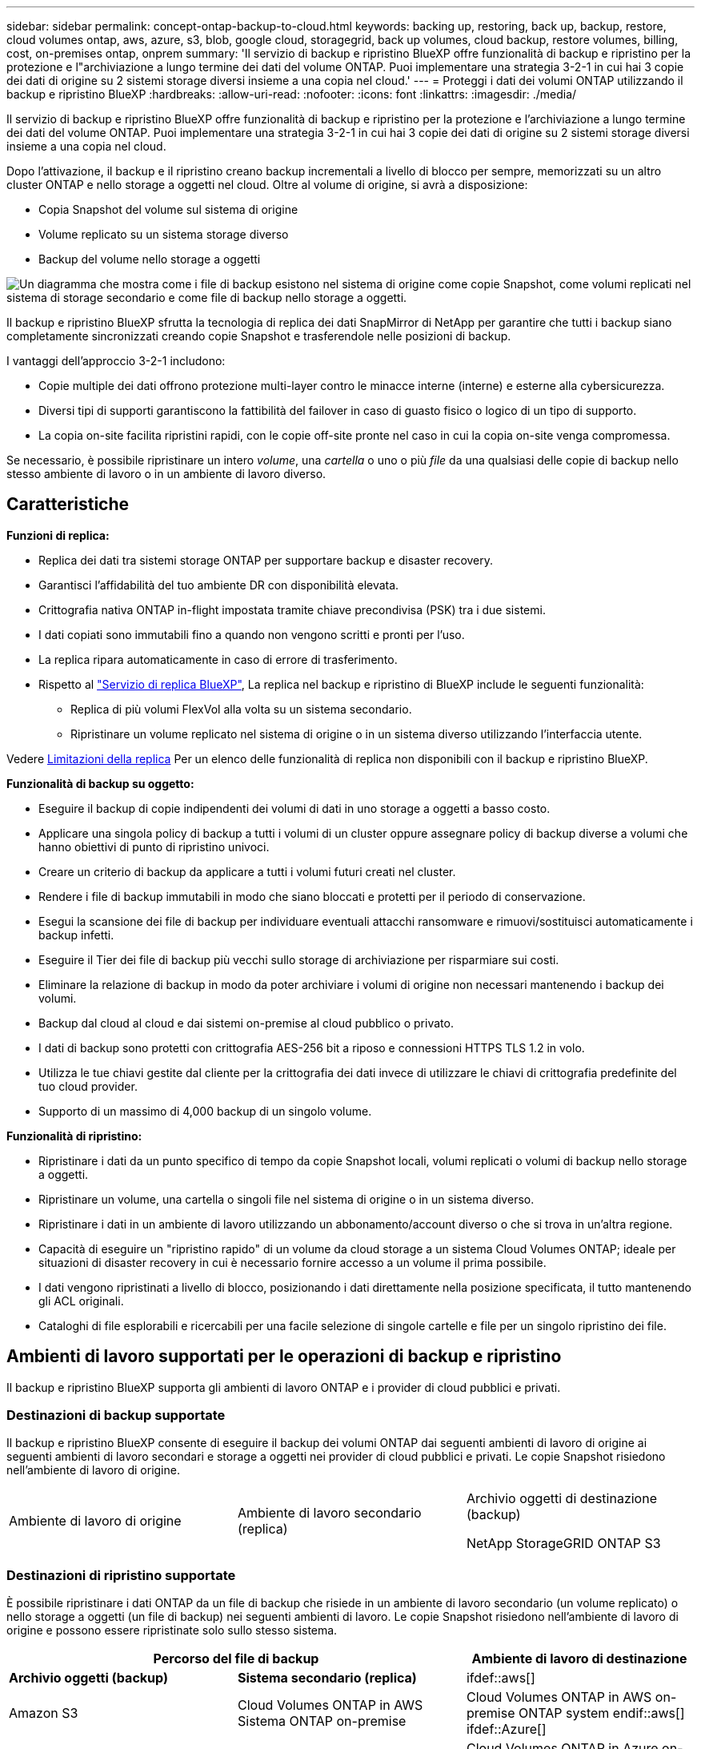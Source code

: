 ---
sidebar: sidebar 
permalink: concept-ontap-backup-to-cloud.html 
keywords: backing up, restoring, back up, backup, restore, cloud volumes ontap, aws, azure, s3, blob, google cloud, storagegrid, back up volumes, cloud backup, restore volumes, billing, cost, on-premises ontap, onprem 
summary: 'Il servizio di backup e ripristino BlueXP offre funzionalità di backup e ripristino per la protezione e l"archiviazione a lungo termine dei dati del volume ONTAP. Puoi implementare una strategia 3-2-1 in cui hai 3 copie dei dati di origine su 2 sistemi storage diversi insieme a una copia nel cloud.' 
---
= Proteggi i dati dei volumi ONTAP utilizzando il backup e ripristino BlueXP
:hardbreaks:
:allow-uri-read: 
:nofooter: 
:icons: font
:linkattrs: 
:imagesdir: ./media/


[role="lead"]
Il servizio di backup e ripristino BlueXP offre funzionalità di backup e ripristino per la protezione e l'archiviazione a lungo termine dei dati del volume ONTAP. Puoi implementare una strategia 3-2-1 in cui hai 3 copie dei dati di origine su 2 sistemi storage diversi insieme a una copia nel cloud.

Dopo l'attivazione, il backup e il ripristino creano backup incrementali a livello di blocco per sempre, memorizzati su un altro cluster ONTAP e nello storage a oggetti nel cloud. Oltre al volume di origine, si avrà a disposizione:

* Copia Snapshot del volume sul sistema di origine
* Volume replicato su un sistema storage diverso
* Backup del volume nello storage a oggetti


image:diagram-321-overview-mkt.png["Un diagramma che mostra come i file di backup esistono nel sistema di origine come copie Snapshot, come volumi replicati nel sistema di storage secondario e come file di backup nello storage a oggetti."]

Il backup e ripristino BlueXP sfrutta la tecnologia di replica dei dati SnapMirror di NetApp per garantire che tutti i backup siano completamente sincronizzati creando copie Snapshot e trasferendole nelle posizioni di backup.

I vantaggi dell'approccio 3-2-1 includono:

* Copie multiple dei dati offrono protezione multi-layer contro le minacce interne (interne) e esterne alla cybersicurezza.
* Diversi tipi di supporti garantiscono la fattibilità del failover in caso di guasto fisico o logico di un tipo di supporto.
* La copia on-site facilita ripristini rapidi, con le copie off-site pronte nel caso in cui la copia on-site venga compromessa.


Se necessario, è possibile ripristinare un intero _volume_, una _cartella_ o uno o più _file_ da una qualsiasi delle copie di backup nello stesso ambiente di lavoro o in un ambiente di lavoro diverso.



== Caratteristiche

*Funzioni di replica:*

* Replica dei dati tra sistemi storage ONTAP per supportare backup e disaster recovery.
* Garantisci l'affidabilità del tuo ambiente DR con disponibilità elevata.
* Crittografia nativa ONTAP in-flight impostata tramite chiave precondivisa (PSK) tra i due sistemi.
* I dati copiati sono immutabili fino a quando non vengono scritti e pronti per l'uso.
* La replica ripara automaticamente in caso di errore di trasferimento.
* Rispetto al https://docs.netapp.com/us-en/bluexp-replication/index.html["Servizio di replica BlueXP"^], La replica nel backup e ripristino di BlueXP include le seguenti funzionalità:
+
** Replica di più volumi FlexVol alla volta su un sistema secondario.
** Ripristinare un volume replicato nel sistema di origine o in un sistema diverso utilizzando l'interfaccia utente.




Vedere <<Limitazioni della replica,Limitazioni della replica>> Per un elenco delle funzionalità di replica non disponibili con il backup e ripristino BlueXP.

*Funzionalità di backup su oggetto:*

* Eseguire il backup di copie indipendenti dei volumi di dati in uno storage a oggetti a basso costo.
* Applicare una singola policy di backup a tutti i volumi di un cluster oppure assegnare policy di backup diverse a volumi che hanno obiettivi di punto di ripristino univoci.
* Creare un criterio di backup da applicare a tutti i volumi futuri creati nel cluster.
* Rendere i file di backup immutabili in modo che siano bloccati e protetti per il periodo di conservazione.
* Esegui la scansione dei file di backup per individuare eventuali attacchi ransomware e rimuovi/sostituisci automaticamente i backup infetti.
* Eseguire il Tier dei file di backup più vecchi sullo storage di archiviazione per risparmiare sui costi.
* Eliminare la relazione di backup in modo da poter archiviare i volumi di origine non necessari mantenendo i backup dei volumi.
* Backup dal cloud al cloud e dai sistemi on-premise al cloud pubblico o privato.
* I dati di backup sono protetti con crittografia AES-256 bit a riposo e connessioni HTTPS TLS 1.2 in volo.
* Utilizza le tue chiavi gestite dal cliente per la crittografia dei dati invece di utilizzare le chiavi di crittografia predefinite del tuo cloud provider.
* Supporto di un massimo di 4,000 backup di un singolo volume.


*Funzionalità di ripristino:*

* Ripristinare i dati da un punto specifico di tempo da copie Snapshot locali, volumi replicati o volumi di backup nello storage a oggetti.
* Ripristinare un volume, una cartella o singoli file nel sistema di origine o in un sistema diverso.
* Ripristinare i dati in un ambiente di lavoro utilizzando un abbonamento/account diverso o che si trova in un'altra regione.
* Capacità di eseguire un "ripristino rapido" di un volume da cloud storage a un sistema Cloud Volumes ONTAP; ideale per situazioni di disaster recovery in cui è necessario fornire accesso a un volume il prima possibile.
* I dati vengono ripristinati a livello di blocco, posizionando i dati direttamente nella posizione specificata, il tutto mantenendo gli ACL originali.
* Cataloghi di file esplorabili e ricercabili per una facile selezione di singole cartelle e file per un singolo ripristino dei file.




== Ambienti di lavoro supportati per le operazioni di backup e ripristino

Il backup e ripristino BlueXP supporta gli ambienti di lavoro ONTAP e i provider di cloud pubblici e privati.



=== Destinazioni di backup supportate

Il backup e ripristino BlueXP consente di eseguire il backup dei volumi ONTAP dai seguenti ambienti di lavoro di origine ai seguenti ambienti di lavoro secondari e storage a oggetti nei provider di cloud pubblici e privati. Le copie Snapshot risiedono nell'ambiente di lavoro di origine.

[cols="33,33,33"]
|===
| Ambiente di lavoro di origine | Ambiente di lavoro secondario (replica) | Archivio oggetti di destinazione (backup)


ifdef::aws[] 


| Cloud Volumes ONTAP in AWS | Cloud Volumes ONTAP in AWS
Sistema ONTAP on-premise | Amazon S3 endif::aws[] ifdef::Azure[] 


| Cloud Volumes ONTAP in Azure | Cloud Volumes ONTAP in Azure
Sistema ONTAP on-premise | Azure Blob endif::Azure[] ifdef::gcp[] 


| Cloud Volumes ONTAP in Google | Cloud Volumes ONTAP in Google
Sistema ONTAP on-premise | Google Cloud Storage endif::gcp[] 


| Sistema ONTAP on-premise | Cloud Volumes ONTAP
Sistema ONTAP on-premise | ifdef::aws[]

Amazon S3

endif::aws[]


ifdef::azure[]

Azure Blob

endif::azure[]


ifdef::gcp[]

Storage Google Cloud

endif::gcp[]

NetApp StorageGRID
ONTAP S3 
|===


=== Destinazioni di ripristino supportate

È possibile ripristinare i dati ONTAP da un file di backup che risiede in un ambiente di lavoro secondario (un volume replicato) o nello storage a oggetti (un file di backup) nei seguenti ambienti di lavoro. Le copie Snapshot risiedono nell'ambiente di lavoro di origine e possono essere ripristinate solo sullo stesso sistema.

[cols="33,33,33"]
|===
2+| Percorso del file di backup | Ambiente di lavoro di destinazione 


| *Archivio oggetti (backup)* | *Sistema secondario (replica)* | ifdef::aws[] 


| Amazon S3 | Cloud Volumes ONTAP in AWS
Sistema ONTAP on-premise | Cloud Volumes ONTAP in AWS on-premise ONTAP system endif::aws[] ifdef::Azure[] 


| Azure Blob | Cloud Volumes ONTAP in Azure
Sistema ONTAP on-premise | Cloud Volumes ONTAP in Azure on-premise ONTAP system endif::Azure[] ifdef::gcp[] 


| Storage Google Cloud | Cloud Volumes ONTAP in Google
Sistema ONTAP on-premise | Cloud Volumes ONTAP in Google on-premise ONTAP system endif::gcp[] 


| NetApp StorageGRID | Sistema ONTAP on-premise
Cloud Volumes ONTAP | Sistema ONTAP on-premise 


| ONTAP S3 | Sistema ONTAP on-premise
Cloud Volumes ONTAP | Sistema ONTAP on-premise 
|===
Si noti che i riferimenti ai "sistemi ONTAP on-premise" includono i sistemi FAS, AFF e ONTAP Select.



== Volumi supportati

Il backup e ripristino di BlueXP supporta i seguenti tipi di volumi:

* Volumi di lettura/scrittura FlexVol
* FlexGroup Volumes (richiede ONTAP 9.12.1 o versione successiva)
* Volumi aziendali SnapLock (richiede ONTAP 9.11.1 o versione successiva)
* Volumi conformità SnapLock (richiede ONTAP 9,14 o versione successiva)
* Volumi di destinazione SnapMirror Data Protection (DP)


Vedere le sezioni a. <<Limitazioni,Limitazioni di backup e ripristino>> per ulteriori requisiti e limitazioni.



== Costo

Esistono due tipi di costi associati all'utilizzo del backup e ripristino BlueXP con i sistemi ONTAP: Costi delle risorse e costi del servizio. Entrambi i costi sono relativi alla parte del servizio di backup a oggetto.

La creazione di copie Snapshot o volumi replicati è gratuita, a parte lo spazio su disco necessario per memorizzare le copie Snapshot e i volumi replicati.

*Costi delle risorse*

I costi delle risorse vengono pagati al cloud provider per la capacità dello storage a oggetti e per la scrittura e la lettura dei file di backup nel cloud.

* Per il backup su storage a oggetti, pagherai il tuo cloud provider per i costi dello storage a oggetti.
+
Poiché il backup e ripristino BlueXP preserva l'efficienza dello storage del volume di origine, il cloud provider paga i costi dello storage a oggetti per l'efficienza dei dati _dopo_ ONTAP (per la minore quantità di dati dopo l'applicazione della deduplica e della compressione).

* Per il ripristino dei dati utilizzando Search & Restore, alcune risorse vengono fornite dal tuo cloud provider e il costo per TIB è associato alla quantità di dati sottoposti a scansione dalle tue richieste di ricerca. (Queste risorse non sono necessarie per Browse & Restore).
+
ifdef::aws[]

+
** In AWS, https://aws.amazon.com/athena/faqs/["Amazon Athena"^] e. https://aws.amazon.com/glue/faqs/["Colla AWS"^] Le risorse vengono implementate in un nuovo bucket S3.
+
endif::aws[]



+
ifdef::azure[]

+
** In Azure, An https://azure.microsoft.com/en-us/services/synapse-analytics/?&ef_id=EAIaIQobChMI46_bxcWZ-QIVjtiGCh2CfwCsEAAYASAAEgKwjvD_BwE:G:s&OCID=AIDcmm5edswduu_SEM_EAIaIQobChMI46_bxcWZ-QIVjtiGCh2CfwCsEAAYASAAEgKwjvD_BwE:G:s&gclid=EAIaIQobChMI46_bxcWZ-QIVjtiGCh2CfwCsEAAYASAAEgKwjvD_BwE["Spazio di lavoro Azure Synapse"^] e. https://azure.microsoft.com/en-us/services/storage/data-lake-storage/?&ef_id=EAIaIQobChMIuYz0qsaZ-QIVUDizAB1EmACvEAAYASAAEgJH5fD_BwE:G:s&OCID=AIDcmm5edswduu_SEM_EAIaIQobChMIuYz0qsaZ-QIVUDizAB1EmACvEAAYASAAEgJH5fD_BwE:G:s&gclid=EAIaIQobChMIuYz0qsaZ-QIVUDizAB1EmACvEAAYASAAEgJH5fD_BwE["Storage Azure Data Lake"^] vengono forniti nell'account storage per memorizzare e analizzare i dati.
+
endif::azure[]





ifdef::gcp[]

* In Google, viene implementato un nuovo bucket e https://cloud.google.com/bigquery["Servizi Google Cloud BigQuery"^] sono forniti a livello di account/progetto.


endif::gcp[]

* Se è necessario ripristinare i dati di un volume da un file di backup spostato nello storage a oggetti di archiviazione, è prevista una tariffa aggiuntiva per il recupero per ogni GiB e per ogni richiesta da parte del cloud provider.


*Costi di servizio*

I costi di servizio vengono pagati a NetApp e coprono sia il costo per _creare_ backup nello storage a oggetti che per _ripristinare_ volumi, o file, da tali backup. Si paga solo per i dati che si proteggono nello storage a oggetti, calcolati in base alla capacità logica utilizzata di origine (_before_ efficienze ONTAP) dei volumi ONTAP di cui viene eseguito il backup nello storage a oggetti. Questa capacità è nota anche come terabyte front-end (FETB).

Esistono tre modi per pagare il servizio di backup. La prima opzione è iscriversi al tuo cloud provider, che ti consente di pagare al mese. La seconda opzione consiste nell'ottenere un contratto annuale. La terza opzione consiste nell'acquistare le licenze direttamente da NetApp. Leggere il <<Licensing,Licensing>> per ulteriori informazioni.



== Licensing

Il backup e ripristino BlueXP è disponibile con i seguenti modelli di consumo:

* *BYOL*: Licenza acquistata da NetApp e utilizzabile con qualsiasi cloud provider.
* *PAYGO*: Un abbonamento orario dal mercato del tuo cloud provider.
* *Annuale*: Un contratto annuale dal mercato del tuo cloud provider.


Una licenza di backup è richiesta solo per il backup e il ripristino dallo storage a oggetti. La creazione di copie Snapshot e volumi replicati non richiede una licenza.



=== Porta la tua licenza

BYOL è basato sui termini (12, 24 o 36 mesi) _e_ sulla capacità in incrementi di 1 TIB. Pagherai NetApp per utilizzare il servizio per un periodo di tempo, ad esempio 1 anno, e per una capacità massima, ad esempio 10 TIB.

Riceverai un numero di serie che inserisci nella pagina del portafoglio digitale BlueXP per attivare il servizio. Una volta raggiunto il limite, è necessario rinnovare la licenza. La licenza BYOL di backup si applica a tutti i sistemi di origine associati al https://docs.netapp.com/us-en/bluexp-setup-admin/concept-netapp-accounts.html["Account BlueXP"^].

link:task-licensing-cloud-backup.html#use-a-bluexp-backup-and-recovery-byol-license["Scopri come gestire le tue licenze BYOL"].



=== Abbonamento pay-as-you-go

Il backup e ripristino BlueXP offre licenze basate sui consumi in un modello pay-as-you-go. Dopo aver effettuato l'iscrizione tramite il marketplace del tuo cloud provider, pagherai per ogni GiB i dati di cui hai eseguito il backup, senza alcun pagamento anticipato. Il tuo cloud provider ti addebita la fattura mensile.

link:task-licensing-cloud-backup.html#use-a-bluexp-backup-and-recovery-paygo-subscription["Scopri come impostare un abbonamento pay-as-you-go"].

Ricorda che una prova gratuita di 30 giorni è disponibile quando ti iscrivi inizialmente con un abbonamento PAYGO.



=== Contratto annuale

ifdef::aws[]

Quando si utilizza AWS, sono disponibili due contratti annuali per 12, 24 o 36 mesi:

* Un piano di "backup sul cloud" che consente di eseguire il backup dei dati Cloud Volumes ONTAP e dei dati ONTAP on-premise.
* Un piano "CVO Professional" che consente di unire backup e ripristino di Cloud Volumes ONTAP e BlueXP. Questo include backup illimitati per volumi Cloud Volumes ONTAP addebitati a fronte di questa licenza (la capacità di backup non viene conteggiata rispetto alla licenza).


endif::aws[]

ifdef::azure[]

Quando si utilizza Azure, è possibile richiedere un'offerta privata da NetApp e selezionare il piano quando si effettua l'iscrizione da Azure Marketplace durante l'attivazione del backup e ripristino di BlueXP.

endif::azure[]

ifdef::gcp[]

Quando si utilizza GCP, è possibile richiedere un'offerta privata da NetApp e selezionare il piano quando si effettua l'iscrizione da Google Cloud Marketplace durante l'attivazione del backup e ripristino BlueXP.

endif::gcp[]

link:task-licensing-cloud-backup.html#use-an-annual-contract["Scopri come impostare i contratti annuali"].



== Come funziona il backup e ripristino di BlueXP

Quando si abilita il backup e ripristino BlueXP su un sistema Cloud Volumes ONTAP o ONTAP on-premise, il servizio esegue un backup completo dei dati. Dopo il backup iniziale, tutti i backup aggiuntivi sono incrementali, il che significa che viene eseguito il backup solo dei blocchi modificati e dei nuovi blocchi. In questo modo il traffico di rete viene ridotto al minimo. Il backup sullo storage a oggetti si basa su https://docs.netapp.com/us-en/ontap/concepts/snapmirror-cloud-backups-object-store-concept.html["Tecnologia NetApp SnapMirror Cloud"^].


CAUTION: Qualsiasi azione intrapresa direttamente dall'ambiente del cloud provider per gestire o modificare i file di backup del cloud potrebbe corrompere i file e causare una configurazione non supportata.

La seguente immagine mostra la relazione tra ciascun componente:

image:diagram-backup-recovery-general.png["Un diagramma che mostra come il backup e ripristino BlueXP comunica con i volumi sui sistemi di origine e il sistema di storage secondario e lo storage a oggetti di destinazione in cui si trovano i volumi replicati e i file di backup."]

Questo diagramma mostra i volumi replicati in un sistema Cloud Volumes ONTAP, ma i volumi possono essere replicati anche in un sistema ONTAP on-premise.



=== Dove risiedono i backup

I backup risiedono in posizioni diverse a seconda del tipo di backup:

* _Copie Snapshot_ risiedono nel volume di origine nell'ambiente di lavoro di origine.
* _Volumi replicati_ risiedono nel sistema di storage secondario, un sistema Cloud Volumes ONTAP o ONTAP on-premise.
* _Copie di backup_ vengono memorizzate in un archivio di oggetti creato da BlueXP nel tuo account cloud. C'è un archivio di oggetti per cluster/ambiente di lavoro e BlueXP nomina l'archivio di oggetti come segue: "netapp-backup-clusteruid". Assicurarsi di non eliminare questo archivio di oggetti.


ifdef::aws[]

+
** In AWS, BlueXP attiva https://docs.aws.amazon.com/AmazonS3/latest/dev/access-control-block-public-access.html["Funzione di accesso pubblico a blocchi Amazon S3"^] Sul bucket S3.

endif::aws[]

ifdef::azure[]

+
** In Azure, BlueXP utilizza un gruppo di risorse nuovo o esistente con un account di storage per il container Blob. BlueXP https://docs.microsoft.com/en-us/azure/storage/blobs/anonymous-read-access-prevent["blocca l'accesso pubblico ai dati blob"] per impostazione predefinita.

endif::azure[]

ifdef::gcp[]

+
** In GCP, BlueXP utilizza un progetto nuovo o esistente con un account di storage per il bucket di Google Cloud Storage.

endif::gcp[]

+
** In StorageGRID, BlueXP usa un account tenant esistente per il bucket S3.

+
** In ONTAP S3, BlueXP usa un account utente esistente per il bucket S3.

Se si desidera modificare l'archivio di oggetti di destinazione per un cluster in futuro, è necessario link:task-manage-backups-ontap.html#unregistering-bluexp-backup-and-recovery-for-a-working-environment["Annullare la registrazione del backup e ripristino BlueXP per l'ambiente di lavoro"^], Quindi abilitare il backup e il ripristino BlueXP utilizzando le informazioni del nuovo provider di cloud.



=== Pianificazione di backup e impostazioni di conservazione personalizzabili

Quando si abilita il backup e ripristino BlueXP per un ambiente di lavoro, tutti i volumi selezionati inizialmente vengono sottoposti a backup utilizzando i criteri selezionati. È possibile selezionare policy separate per le copie Snapshot, i volumi replicati e i file di backup. Se si desidera assegnare criteri di backup diversi a determinati volumi con obiettivi RPO (Recovery Point Objective) diversi, è possibile creare criteri aggiuntivi per tale cluster e assegnare tali criteri agli altri volumi dopo l'attivazione del backup e ripristino di BlueXP.

È possibile scegliere una combinazione di backup orari, giornalieri, settimanali, mensili e annuali di tutti i volumi. Per il backup su oggetto è inoltre possibile selezionare una delle policy definite dal sistema che fornisce backup e conservazione per 3 mesi, 1 anno e 7 anni. Le policy di protezione del backup create sul cluster utilizzando Gestione di sistema di ONTAP o l'interfaccia utente di ONTAP verranno visualizzate come selezioni. Sono inclusi i criteri creati utilizzando etichette SnapMirror personalizzate.


NOTE: Il criterio Snapshot applicato al volume deve avere una delle etichette utilizzate nel criterio di replica e nel criterio di backup su oggetto. Se le etichette corrispondenti non vengono trovate, non verranno creati file di backup. Ad esempio, se si desidera creare volumi replicati e file di backup "settimanali", è necessario utilizzare una policy Snapshot che crei copie Snapshot "settimanali".

Una volta raggiunto il numero massimo di backup per una categoria o intervallo, i backup meno recenti vengono rimossi in modo da avere sempre i backup più recenti (e quindi i backup obsoleti non continuano a occupare spazio).

Vedere link:concept-cloud-backup-policies.html#backup-schedules["Pianificazioni di backup"^] per ulteriori informazioni sulle opzioni di pianificazione disponibili.

Nota: È possibile link:task-manage-backups-ontap.html#creating-a-manual-volume-backup-at-any-time["creare un backup on-demand di un volume"] Dalla dashboard di backup in qualsiasi momento, oltre ai file di backup creati dai backup pianificati.


TIP: Il periodo di conservazione per i backup dei volumi di protezione dei dati è lo stesso definito nella relazione SnapMirror di origine. È possibile modificare questa impostazione utilizzando l'API.



=== Impostazioni di protezione del file di backup

Se il cluster utilizza ONTAP 9.11.1 o versione successiva, è possibile proteggere i backup nello storage a oggetti da attacchi ransomware e di eliminazione. Ogni policy di backup fornisce una sezione per _DataLock e ransomware Protection_ che può essere applicata ai file di backup per un periodo di tempo specifico, il _periodo di conservazione_. _DataLock_ protegge i file di backup da modifiche o eliminazioni. _Ransomware Protection_ esegue la scansione dei file di backup per cercare la prova di un attacco ransomware quando viene creato un file di backup e quando vengono ripristinati i dati di un file di backup.

Il periodo di conservazione del backup è lo stesso del periodo di conservazione della pianificazione del backup, più 14 giorni. Ad esempio, i backup _settimanali_ con _5_ copie conservate bloccano ogni file di backup per 5 settimane. I backup _mensili_ con _6_ copie conservate bloccano ogni file di backup per 6 mesi.

Il supporto è attualmente disponibile quando la destinazione del backup è Amazon S3, Azure Blob o NetApp StorageGRID. Le destinazioni di altri provider di storage verranno aggiunte nelle versioni future.

Vedere link:concept-cloud-backup-policies.html#datalock-and-ransomware-protection["Protezione DataLock e ransomware"^] Per ulteriori informazioni sul funzionamento della protezione DataLock e ransomware.


TIP: Non è possibile attivare DataLock se si stanno eseguendo il tiering dei backup nello storage di archiviazione.



=== Storage di archiviazione per file di backup meno recenti

Quando si utilizza un determinato cloud storage, è possibile spostare i file di backup meno recenti su un livello di accesso/classe di storage meno costoso dopo un certo numero di giorni. Nota: Non è possibile utilizzare lo storage di archiviazione se è stato attivato DataLock.

ifdef::aws[]

* In AWS, i backup iniziano nella classe di storage _Standard_ e passano alla classe di storage _Standard-infrequent Access_ dopo 30 giorni.
+
Se il cluster utilizza ONTAP 9.10.1 o versione successiva, è possibile scegliere di raggruppare i backup più vecchi in uno storage _S3 Glacier_ o _S3 Glacier Deep Archive_ nell'interfaccia utente di backup e ripristino BlueXP dopo un certo numero di giorni per un'ulteriore ottimizzazione dei costi. link:reference-aws-backup-tiers.html["Scopri di più sullo storage di archiviazione AWS"^].



endif::aws[]

ifdef::azure[]

* In Azure, i backup sono associati al Tier di accesso _Cool_.
+
Se il cluster utilizza ONTAP 9.10.1 o versione successiva, è possibile scegliere di raggruppare i backup meno recenti in storage _Azure Archive_ nell'interfaccia utente di backup e ripristino di BlueXP dopo un certo numero di giorni per un'ulteriore ottimizzazione dei costi. link:reference-azure-backup-tiers.html["Scopri di più sullo storage di archivio Azure"^].



endif::azure[]

ifdef::gcp[]

* In GCP, i backup sono associati alla classe di storage _Standard_.
+
Se il cluster utilizza ONTAP 9.12.1 o versione successiva, è possibile scegliere di raggruppare i backup meno recenti in storage _Archive_ nell'interfaccia utente di backup e ripristino BlueXP dopo un certo numero di giorni per un'ulteriore ottimizzazione dei costi. link:reference-google-backup-tiers.html["Scopri di più sullo storage di archivio di Google"^].



endif::gcp[]

* In StorageGRID, i backup sono associati alla classe di storage _Standard_.
+
Se il cluster on-premise utilizza ONTAP 9.12.1 o versione successiva e il sistema StorageGRID utilizza 11.4 o versione successiva, è possibile archiviare i file di backup meno recenti nello storage di archiviazione del cloud pubblico dopo un certo numero di giorni. Attualmente il supporto è per i Tier di storage AWS S3 Glacier/S3 Glacier Deep Archive o Azure Archive. link:task-backup-onprem-private-cloud.html#preparing-to-archive-older-backup-files-to-public-cloud-storage["Scopri di più sull'archiviazione dei file di backup da StorageGRID"^].



Vedere link:concept-cloud-backup-policies.html#archival-storage-settings["Impostazioni dello storage di archiviazione"] per ulteriori informazioni sull'archiviazione dei file di backup meno recenti.



== Considerazioni sui criteri di tiering FabricPool

È necessario tenere presente che il volume di cui si esegue il backup risiede in un aggregato FabricPool e dispone di un criterio di tiering assegnato diverso da `none`:

* Il primo backup di un volume a livelli FabricPool richiede la lettura di tutti i dati locali e tutti i dati a livelli (dall'archivio di oggetti). Un'operazione di backup non "riscalda" i dati cold a più livelli nello storage a oggetti.
+
Questa operazione potrebbe causare un aumento dei costi una tantum per la lettura dei dati dal tuo cloud provider.

+
** I backup successivi sono incrementali e non hanno questo effetto.
** Se il criterio di tiering viene assegnato al volume al momento della sua creazione iniziale, il problema non viene visualizzato.


* Considerare l'impatto dei backup prima di assegnare `all` policy di tiering sui volumi. Poiché i dati vengono immediatamente suddivisi in più livelli, il backup e ripristino BlueXP legge i dati dal livello cloud piuttosto che dal livello locale. Poiché le operazioni di backup simultanee condividono il collegamento di rete con l'archivio di oggetti cloud, potrebbe verificarsi un peggioramento delle performance se le risorse di rete diventano saturate. In questo caso, è possibile configurare in modo proattivo più interfacce di rete (LIFF) per ridurre questo tipo di saturazione di rete.




== Limitazioni



=== Limitazioni della replica

* È possibile selezionare un solo volume FlexGroup alla volta per la replica. Sarà necessario attivare i backup separatamente per ogni volume FlexGroup.
+
Non esistono limiti per i volumi FlexVol: È possibile selezionare tutti i volumi FlexVol nel proprio ambiente di lavoro e assegnare le stesse policy di backup.

* Le seguenti funzionalità sono supportate in https://docs.netapp.com/us-en/bluexp-replication/index.html["Servizio di replica BlueXP"], Ma non quando si utilizza la funzionalità di replica di BlueXP backup e recovery:
+
** Non è disponibile alcun supporto per una configurazione a cascata in cui la replica avviene dal volume A al volume B e dal volume B al volume C. Il supporto include la replica dal volume A al volume B.
** Non è disponibile alcun supporto per la replica dei dati da e verso FSX per sistemi ONTAP.
** Non è disponibile alcun supporto per la creazione di una replica singola di un volume.


* Quando si creano repliche da sistemi ONTAP on-premise, se la versione di ONTAP sul sistema Cloud Volumes ONTAP di destinazione è 9.8, 9.9 o 9.11, sono consentiti solo i criteri del vault mirror.




=== Limitazioni del backup su oggetti

* Quando si crea o modifica un criterio di backup quando al criterio non sono assegnati volumi, il numero di backup conservati può essere massimo di 1018. Dopo aver assegnato i volumi al criterio, è possibile modificare il criterio per creare fino a 4000 backup.
* Quando si esegue il backup dei volumi di protezione dei dati (DP):
+
** Relazioni con le etichette SnapMirror `app_consistent` e. `all_source_snapshot` non verrà eseguito il backup nel cloud.
** Se si creano copie locali di Snapshot sul volume di destinazione di SnapMirror (indipendentemente dalle etichette di SnapMirror utilizzate), queste istantanee non verranno spostate nel cloud come backup. A questo punto, è necessario creare una policy Snapshot con le etichette desiderate nel volume DP di origine per eseguire il backup di BlueXP e il ripristino.


* I backup dei volumi FlexGroup non possono essere spostati nello storage di archiviazione.
* I backup dei volumi FlexGroup possono utilizzare la protezione DataLock e ransomware se il cluster esegue ONTAP 9.13.1 o superiore.
* Il backup del volume SVM-DR è supportato con le seguenti restrizioni:
+
** I backup sono supportati solo dal secondario ONTAP.
** Il criterio Snapshot applicato al volume deve essere uno dei criteri riconosciuti dal backup e ripristino BlueXP, inclusi quelli giornalieri, settimanali, mensili e così via Il criterio predefinito "SM_created" (utilizzato per *Mirror All Snapshots*) non viene riconosciuto e il volume DP non viene visualizzato nell'elenco dei volumi di cui è possibile eseguire il backup.




* Supporto MetroCluster:
+
** Quando si utilizza ONTAP 9.12.1 GA o versione successiva, il backup è supportato quando è collegato al sistema primario. L'intera configurazione di backup viene trasferita al sistema secondario in modo che i backup nel cloud continuino automaticamente dopo lo switchover. Non è necessario configurare il backup sul sistema secondario (in realtà, non è necessario farlo).
** Quando si utilizza ONTAP 9.12.0 e versioni precedenti, il backup è supportato solo dal sistema secondario ONTAP.
** Al momento non sono supportati i backup dei volumi FlexGroup.


* Il backup del volume ad-hoc con il pulsante *Backup Now* non è supportato sui volumi di protezione dei dati.
* Le configurazioni SM-BC non sono supportate.
* ONTAP non supporta la fan-out delle relazioni di SnapMirror da un singolo volume a più archivi di oggetti; pertanto, questa configurazione non è supportata dal backup e ripristino di BlueXP.
* La modalità WORM/Compliance in un archivio di oggetti è attualmente supportata su Amazon S3, Azure e StorageGRID. Questa funzione è nota come funzionalità DataLock e deve essere gestita utilizzando le impostazioni di backup e ripristino di BlueXP e non l'interfaccia del provider cloud.




=== Ripristinare le limitazioni

Queste limitazioni si applicano sia ai metodi Search & Restore che Browse & Restore per il ripristino di file e cartelle, a meno che non venga espressamente indicato.

* Browse & Restore consente di ripristinare fino a 100 singoli file alla volta.
* Search & Restore può ripristinare 1 file alla volta.
* Quando si utilizza ONTAP 9.13.0 o versione successiva, Sfoglia e ripristina e Cerca e ripristina una cartella con tutti i file e le sottocartelle al suo interno.
+
Quando si utilizza una versione di ONTAP superiore alla 9.11.1 ma precedente alla 9.13.0, l'operazione di ripristino consente di ripristinare solo la cartella selezionata e i file contenuti in tale cartella, senza ripristinare le sottocartelle o i file contenuti nelle sottocartelle.

+
Quando si utilizza una versione di ONTAP precedente alla 9.11.1, il ripristino delle cartelle non è supportato.

* Il ripristino di directory/cartelle è supportato per i dati che risiedono nello storage di archiviazione solo quando il cluster esegue ONTAP 9.13.1 e versioni successive.
* Il ripristino di directory/cartelle è supportato per i dati protetti mediante DataLock solo quando il cluster esegue ONTAP 9.13.1 e versioni successive.
* Il ripristino di directory/cartelle non è attualmente supportato sui backup dei volumi FlexGroup.
* Il ripristino di directory/cartelle non è attualmente supportato da repliche e/o snapshot locali.
* Il ripristino da volumi FlexGroup a volumi FlexVol o da volumi FlexVol a volumi FlexGroup non è supportato.
* Il file da ripristinare deve utilizzare la stessa lingua del volume di destinazione. Se le lingue non sono uguali, viene visualizzato un messaggio di errore.
* La priorità di ripristino _alta_ non è supportata quando si ripristinano i dati dallo storage di archivio Azure ai sistemi StorageGRID.
* Limitazioni del ripristino rapido:
+
** La posizione di destinazione deve essere un sistema Cloud Volumes ONTAP che utilizzi ONTAP 9.13.0 o versioni successive.
** Non è supportato con i backup che si trovano nell'archivio.
** I volumi FlexGroup sono supportati solo se il sistema di origine da cui è stato creato il backup cloud eseguiva ONTAP 9.12.1 o versione successiva.
** I volumi SnapLock sono supportati solo se il sistema di origine da cui è stato creato il backup cloud eseguiva ONTAP 9.11.0 o versione successiva.



